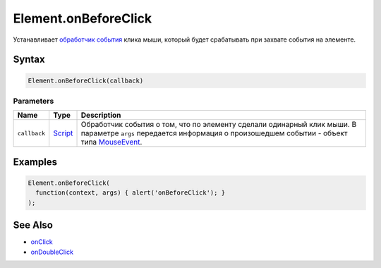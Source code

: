 Element.onBeforeClick
=====================

Устанавливает `обработчик события <../../../Script/>`__ клика мыши,
который будет срабатывать при захвате события на элементе.

Syntax
------

.. code:: js

    Element.onBeforeClick(callback)

Parameters
~~~~~~~~~~

.. list-table::
   :header-rows: 1

   * - Name
     - Type
     - Description
   * - ``callback``
     - `Script <../../../Script/>`__
     - Обработчик события о том, что по элементу сделали одинарный клик мыши. В параметре ``args`` передается информация о произошедшем событии - объект типа `MouseEvent <../MouseEvent/>`__.


Examples
--------

.. code:: js

    Element.onBeforeClick(
      function(context, args) { alert('onBeforeClick'); }
    );

See Also
--------

-  `onClick <../Element.onClick.html>`__
-  `onDoubleClick <../Element.onDoubleClick.html>`__
